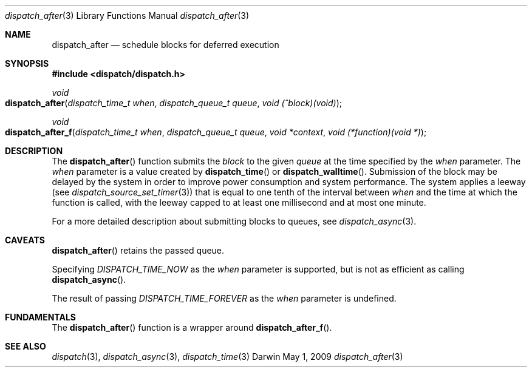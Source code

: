 .\" Copyright (c) 2008-2010 Apple Inc. All rights reserved.
.Dd May 1, 2009
.Dt dispatch_after 3
.Os Darwin
.Sh NAME
.Nm dispatch_after
.Nd schedule blocks for deferred execution
.Sh SYNOPSIS
.Fd #include <dispatch/dispatch.h>
.Ft void
.Fo dispatch_after
.Fa "dispatch_time_t when" "dispatch_queue_t queue" "void (^block)(void)"
.Fc
.Ft void
.Fo dispatch_after_f
.Fa "dispatch_time_t when" "dispatch_queue_t queue" "void *context" "void (*function)(void *)"
.Fc
.Sh DESCRIPTION
The
.Fn dispatch_after
function submits the
.Fa block
to the given
.Fa queue
at the time specified by the
.Fa when
parameter.
The
.Fa when
parameter is a value created by
.Fn dispatch_time
or
.Fn dispatch_walltime .
Submission of the block may be delayed by the system in order to improve power consumption and system performance.
The system applies a leeway (see
.Xr dispatch_source_set_timer 3 )
that is equal to one tenth of the interval between
.Fa when
and the time at which the function is called, with the leeway capped to at least one millisecond and at most one minute.
.Pp
For a more detailed description about submitting blocks to queues, see
.Xr dispatch_async 3 .
.Sh CAVEATS
.Fn dispatch_after
retains the passed queue.
.Pp
Specifying
.Vt DISPATCH_TIME_NOW
as the
.Fa when
parameter
is supported, but is not as efficient as calling
.Fn dispatch_async .
.Pp
The result of passing
.Vt DISPATCH_TIME_FOREVER
as the
.Fa when
parameter is undefined.
.Pp
.Sh FUNDAMENTALS
The
.Fn dispatch_after
function is a wrapper around
.Fn dispatch_after_f .
.Sh SEE ALSO
.Xr dispatch 3 ,
.Xr dispatch_async 3 ,
.Xr dispatch_time 3
